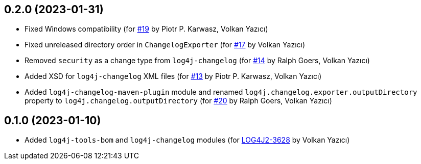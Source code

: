 ////
Licensed to the Apache Software Foundation (ASF) under one or more
contributor license agreements. See the NOTICE file distributed with
this work for additional information regarding copyright ownership.
The ASF licenses this file to You under the Apache License, Version 2.0
(the "License"); you may not use this file except in compliance with
the License. You may obtain a copy of the License at

    https://www.apache.org/licenses/LICENSE-2.0

Unless required by applicable law or agreed to in writing, software
distributed under the License is distributed on an "AS IS" BASIS,
WITHOUT WARRANTIES OR CONDITIONS OF ANY KIND, either express or implied.
See the License for the specific language governing permissions and
limitations under the License.
////

== 0.2.0 (2023-01-31)

* Fixed Windows compatibility (for https://github.com/apache/logging-log4j-tools/issues/19[#19] by Piotr P. Karwasz, Volkan Yazıcı)

* Fixed unreleased directory order in `ChangelogExporter` (for https://github.com/apache/logging-log4j-tools/issues/17[#17] by Volkan Yazıcı)

* Removed `security` as a change type from `log4j-changelog` (for https://github.com/apache/logging-log4j-tools/issues/14[#14] by Ralph Goers, Volkan Yazıcı)

* Added XSD for `log4j-changelog` XML files (for https://github.com/apache/logging-log4j-tools/issues/13[#13] by Piotr P. Karwasz, Volkan Yazıcı)

* Added `log4j-changelog-maven-plugin` module and renamed `log4j.changelog.exporter.outputDirectory` property to `log4j.changelog.outputDirectory` (for https://github.com/apache/logging-log4j-tools/issues/20[#20] by Ralph Goers, Volkan Yazıcı)

== 0.1.0 (2023-01-10)

* Added `log4j-tools-bom` and `log4j-changelog` modules (for https://issues.apache.org/jira/browse/LOG4J2-3628[LOG4J2-3628] by Volkan Yazıcı)
